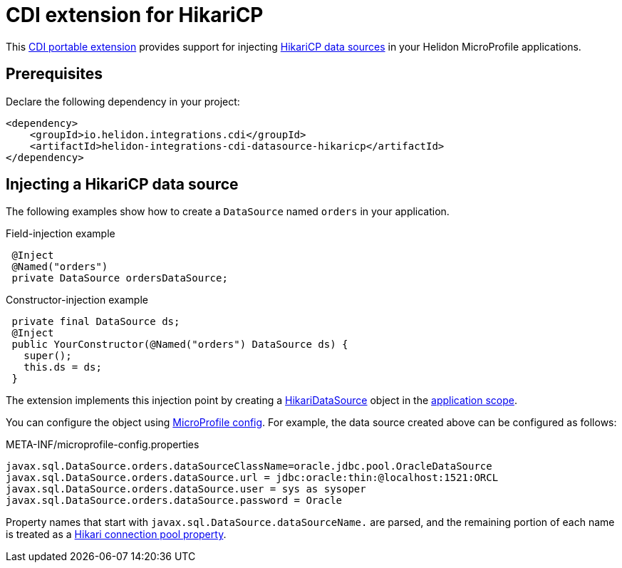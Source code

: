 ///////////////////////////////////////////////////////////////////////////////

    Copyright (c) 2019, 2020 Oracle and/or its affiliates. All rights reserved.

    Licensed under the Apache License, Version 2.0 (the "License");
    you may not use this file except in compliance with the License.
    You may obtain a copy of the License at

        http://www.apache.org/licenses/LICENSE-2.0

    Unless required by applicable law or agreed to in writing, software
    distributed under the License is distributed on an "AS IS" BASIS,
    WITHOUT WARRANTIES OR CONDITIONS OF ANY KIND, either express or implied.
    See the License for the specific language governing permissions and
    limitations under the License.

///////////////////////////////////////////////////////////////////////////////

= CDI extension for HikariCP
:description: Helidon CDI extension for HikariCP
:keywords: helidon, java, microservices, microprofile, extensions, cdi, hikaricp
:hikaricp-project-url: http://brettwooldridge.github.io/HikariCP/
:hikaricp-datasource-api-url: https://static.javadoc.io/com.zaxxer/HikariCP/2.7.8/com/zaxxer/hikari/HikariDataSource.html
:hikaricp-props-url: https://github.com/brettwooldridge/HikariCP/blob/dev/README.md#configuration-knobs-baby
:cdi-extension-api-url: https://docs.jboss.org/cdi/spec/2.0/cdi-spec.html#spi
:cdi-applicationscoped-api-url: http://docs.jboss.org/cdi/api/2.0/javax/enterprise/context/ApplicationScoped.html

This link:{cdi-extension-api-url}[CDI portable extension] provides support for
injecting link:{hikaricp-project-url}[HikariCP data sources] in your Helidon
MicroProfile applications.

== Prerequisites

Declare the following dependency in your project:

[source,xml]
----
<dependency>
    <groupId>io.helidon.integrations.cdi</groupId>
    <artifactId>helidon-integrations-cdi-datasource-hikaricp</artifactId>
</dependency>
----

== Injecting a HikariCP data source

The following examples show how to create a `DataSource` named `orders` in your
application.

[source,java]
.Field-injection example
----
 @Inject
 @Named("orders")
 private DataSource ordersDataSource;
----

[source,java]
.Constructor-injection example
----
 private final DataSource ds;
 @Inject
 public YourConstructor(@Named("orders") DataSource ds) {
   super();
   this.ds = ds;
 }
----

The extension implements this injection point by creating a
link:{hikaricp-datasource-api-url}[HikariDataSource] object in the
link:{cdi-applicationscoped-api-url}[application scope].

You can configure the object using
<<microprofile/02_server-configuration.adoc, MicroProfile config>>. For example,
the data source created above can be configured as follows:

[source, properties]
.META-INF/microprofile-config.properties
----
javax.sql.DataSource.orders.dataSourceClassName=oracle.jdbc.pool.OracleDataSource
javax.sql.DataSource.orders.dataSource.url = jdbc:oracle:thin:@localhost:1521:ORCL
javax.sql.DataSource.orders.dataSource.user = sys as sysoper
javax.sql.DataSource.orders.dataSource.password = Oracle
----

Property names that start with `javax.sql.DataSource.dataSourceName.` are parsed,
and the remaining portion of each name is treated as a
link:{hikaricp-props-url}[Hikari connection pool property].
